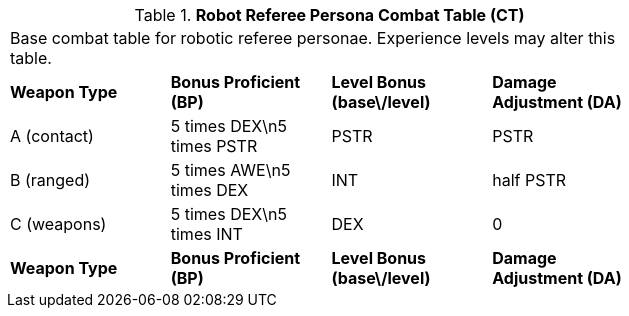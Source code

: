 // Table 11.10 Robot Referee Persona Combat Table (CT)
.*Robot Referee Persona Combat Table (CT)*
[width="75%",cols="4*^",frame="all", stripes="even"]
|===
4+<|Base combat table for robotic referee personae. Experience levels may alter this table.
s|Weapon Type
s|Bonus Proficient (BP)
s|Level Bonus (base\/level)
s|Damage Adjustment (DA)

|A (contact)
|5 times DEX\n5 times PSTR
|PSTR
|PSTR

|B (ranged)
|5 times AWE\n5 times DEX
|INT
|half PSTR

|C (weapons)
|5 times DEX\n5 times INT
|DEX
|0

s|Weapon Type
s|Bonus Proficient (BP)
s|Level Bonus (base\/level)
s|Damage Adjustment (DA)


|===

